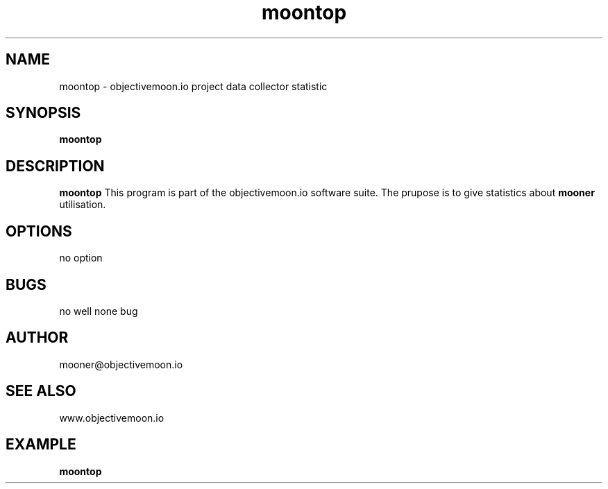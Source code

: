 .TH "moontop" "1"  "Monday 21 july 2014" "version 1"
.SH NAME
moontop - objectivemoon.io project data collector statistic
.SH SYNOPSIS
.B moontop

.SH DESCRIPTION

.B moontop
This program is part of the objectivemoon.io software suite. The prupose is to give
statistics about
.B mooner
utilisation.

.SH OPTIONS

no option

.SH BUGS 

no well none bug

.SH AUTHOR

mooner@objectivemoon.io

.SH SEE ALSO

www.objectivemoon.io

.SH EXAMPLE 

.B moontop
